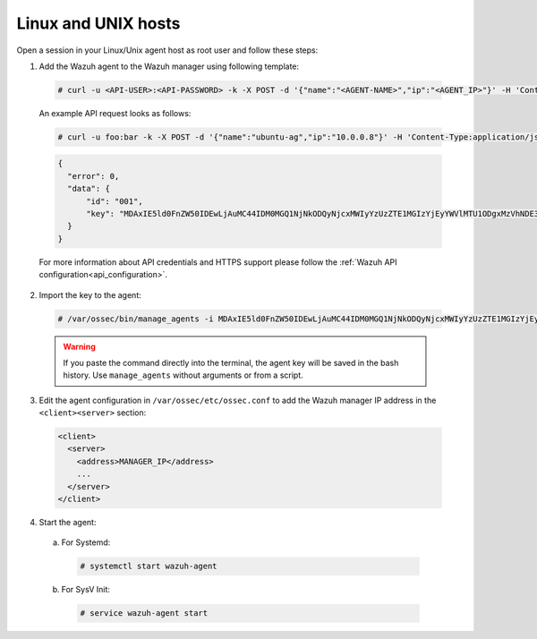 .. Copyright (C) 2019 Wazuh, Inc.

.. _api-register-linux-unix:

Linux and UNIX hosts
====================

Open a session in your Linux/Unix agent host as root user and follow these steps:

1. Add the Wazuh agent to the Wazuh manager using following template:

  .. code-block:: console

    # curl -u <API-USER>:<API-PASSWORD> -k -X POST -d '{"name":"<AGENT-NAME>","ip":"<AGENT_IP>"}' -H 'Content-Type:application/json' "<https/http>://<MANAGER_IP>:55000/agents?pretty"

  An example API request looks as follows:

  .. code-block:: console

    # curl -u foo:bar -k -X POST -d '{"name":"ubuntu-ag","ip":"10.0.0.8"}' -H 'Content-Type:application/json' "https://192.168.1.2:55000/agents?pretty"

  .. code-block:: json

    {
      "error": 0,
      "data": {
          "id": "001",
          "key": "MDAxIE5ld0FnZW50IDEwLjAuMC44IDM0MGQ1NjNkODQyNjcxMWIyYzUzZTE1MGIzYjEyYWVlMTU1ODgxMzVhNDE3MWQ1Y2IzZDY4M2Y0YjA0ZWVjYzM="
      }
    }

  For more information about API credentials and HTTPS support please follow the :ref:`Wazuh API configuration<api_configuration>`.

2. Import the key to the agent:

  .. code-block:: console

      # /var/ossec/bin/manage_agents -i MDAxIE5ld0FnZW50IDEwLjAuMC44IDM0MGQ1NjNkODQyNjcxMWIyYzUzZTE1MGIzYjEyYWVlMTU1ODgxMzVhNDE3MWQ1Y2IzZDY4M2Y0YjA0ZWVjYzM=

  .. warning::

      If you paste the command directly into the terminal, the agent key will be saved in the bash history. Use ``manage_agents`` without arguments or from a script.

3. Edit the agent configuration in ``/var/ossec/etc/ossec.conf`` to add the Wazuh manager IP address in the ``<client><server>`` section:

  .. code-block:: xml

    <client>
      <server>
        <address>MANAGER_IP</address>
        ...
      </server>
    </client>

4. Start the agent:

  a) For Systemd:

    .. code-block:: console

      # systemctl start wazuh-agent

  b) For SysV Init:

    .. code-block:: console

      # service wazuh-agent start
